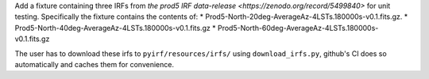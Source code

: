 Add a fixture containing three IRFs from `the prod5 IRF data-release <https://zenodo.org/record/5499840>`
for unit testing. Specifically the fixture contains the contents of:
* Prod5-North-20deg-AverageAz-4LSTs.180000s-v0.1.fits.gz.
* Prod5-North-40deg-AverageAz-4LSTs.180000s-v0.1.fits.gz
* Prod5-North-60deg-AverageAz-4LSTs.180000s-v0.1.fits.gz

The user has to download these irfs to ``pyirf/resources/irfs/`` using ``download_irfs.py``,
github's CI does so automatically and caches them for convenience.
